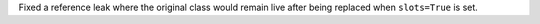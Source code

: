 Fixed a reference leak where the original class would remain live after being replaced when ``slots=True`` is set.
